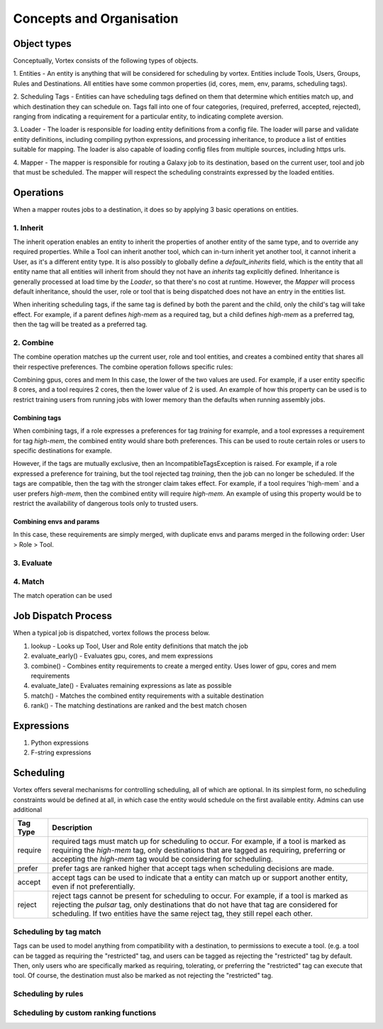 #########################
Concepts and Organisation
#########################

Object types
============

Conceptually, Vortex consists of the following types of objects.

1. Entities - An entity is anything that will be considered for scheduling
by vortex. Entities include Tools, Users, Groups, Rules and Destinations.
All entities have some common properties (id, cores, mem, env, params,
scheduling tags).

2. Scheduling Tags - Entities can have scheduling tags defined on them that determine which
entities match up, and which destination they can schedule on. Tags fall into one of four categories,
(required, preferred, accepted, rejected), ranging from indicating a requirement for a particular entity,
to indicating complete aversion.

3. Loader - The loader is responsible for loading entity definitions from a config file.
The loader will parse and validate entity definitions, including compiling python expressions,
and processing inheritance, to produce a list of entities suitable for mapping. The loader is also
capable of loading config files from multiple sources, including https urls.

4. Mapper - The mapper is responsible for routing a Galaxy job to its destination, based on the current user,
tool and job that must be scheduled. The mapper will respect the scheduling constraints expressed by the
loaded entities.


Operations
==========

When a mapper routes jobs to a destination, it does so by applying 3 basic operations on entities.

1. Inherit
----------
The inherit operation enables an entity to inherit the properties of another entity of the same
type, and to override any required properties. While a Tool can inherit another tool, which can in-turn inherit
yet another tool, it cannot inherit a User, as it's a different entity type. It is also possibly to globally define
a `default_inherits` field, which is the entity that all entity name that all entities will inherit from should they
not have an `inherits` tag explicitly defined. Inheritance is generally processed at load time by the `Loader`,
so that there's no cost at runtime. However, the `Mapper` will process default inheritance, should the user, role
or tool that is being dispatched does not have an entry in the entities list.

When inheriting scheduling tags, if the same tag is defined by both the parent and the child, only the child's
tag will take effect. For example, if a parent defines `high-mem` as a required tag, but a child defines `high-mem`
as a preferred tag, then the tag will be treated as a preferred tag.


2. Combine
----------
The combine operation matches up the current user, role and tool entities, and creates a combined
entity that shares all their respective preferences. The combine operation follows specific rules:

Combining gpus, cores and mem
In this case, the lower of the two values are used. For example, if a user entity specific 8 cores, and a tool
requires 2 cores, then the lower value of 2 is used. An example of how this property can be used is to restrict
training users from running jobs with lower memory than the defaults when running assembly jobs.

Combining tags
^^^^^^^^^^^^^^
When combining tags, if a role expresses a preferences for tag `training` for example, and a tool expresses a
requirement for tag `high-mem`, the combined entity would share both preferences. This can be used to route certain
roles or users to specific destinations for example.

However, if the tags are mutually exclusive, then an IncompatibleTagsException is raised. For example, if a role
expressed a preference for training, but the tool rejected tag `training`, then the job can no longer be scheduled.
If the tags are compatible, then the tag with the stronger claim takes effect. For example, if a tool requires
'high-mem` and a user prefers `high-mem`, then the combined entity will require `high-mem`. An example of using
this property would be to restrict the availability of dangerous tools only to trusted users.

Combining envs and params
^^^^^^^^^^^^^^^^^^^^^^^^^
In this case, these requirements are simply merged, with duplicate envs and params merged in the following order:
User > Role > Tool.

3. Evaluate
-----------


4. Match
--------
The match operation can be used


Job Dispatch Process
====================

When a typical job is dispatched, vortex follows the process below.

.. image:: ../images/job-dispatch-process.svg


1. lookup - Looks up Tool, User and Role entity definitions that match the job
2. evaluate_early() - Evaluates gpu, cores, and mem expressions
3. combine() - Combines entity requirements to create a merged entity. Uses lower of gpu, cores and mem requirements
4. evaluate_late() - Evaluates remaining expressions as late as possible
5. match() - Matches the combined entity requirements with a suitable destination
6. rank() - The matching destinations are ranked and the best match chosen


Expressions
===========

1. Python expressions
2. F-string expressions

Scheduling
==========

Vortex offers several mechanisms for controlling scheduling, all of which are optional.
In its simplest form, no scheduling constraints would be defined at all, in which case
the entity would schedule on the first available entity. Admins can use additional

+-----------+--------------------------------------------------------------------------------------------------------+
| Tag Type  | Description                                                                                            |
+===========+========================================================================================================+
| require   | required tags must match up for scheduling to occur. For example, if a tool is marked as requiring the |
|           | `high-mem` tag, only destinations that are tagged as requiring, preferring or accepting the            |
|           | `high-mem` tag would be considering for scheduling.                                                    |
+-----------+--------------------------------------------------------------------------------------------------------+
| prefer    | prefer tags are ranked higher that accept tags when scheduling decisions are made.                     |
+-----------+--------------------------------------------------------------------------------------------------------+
| accept    | accept tags can be used to indicate that a entity can match up or support another entity, even         |
|           | if not preferentially.                                                                                 |
+-----------+--------------------------------------------------------------------------------------------------------+
| reject    | reject tags cannot be present for scheduling to occur. For example, if a tool is marked as rejecting   |
|           | the `pulsar` tag, only destinations that do not have that tag are considered for scheduling. If two    |
|           | entities have the same reject tag, they still repel each other.                                        |
+-----------+--------------------------------------------------------------------------------------------------------+


.. table::
   :align: center

    +------------+---------+--------+--------+--------+------------+
    | Tag Type   | Require | Prefer | Accept | Reject | Not Tagged |
    +============+=========+========+========+========+============+
    | Require    |    ✓    |    ✓   |    ✓   |   ✕    |     ✕      |
    +------------+---------+--------+--------+--------+------------+
    | Prefer     |    ✓    |    ✓   |    ✓   |   ✕    |     ✓      |
    +------------+---------+--------+--------+--------+------------+
    | Accept     |    ✓    |    ✓   |    ✓   |   ✕    |     ✓      |
    +------------+---------+--------+--------+--------+------------+
    | Reject     |    ✕    |    ✕   |    ✕   |   ✕    |     ✓      |
    +------------+---------+--------+--------+--------+------------+
    | Not Tagged |    ✕    |    ✓   |    ✓   |   ✓    |     ✓      |
    +------------+---------+--------+--------+--------+------------+


Scheduling by tag match
------------------------
Tags can be used to model anything from compatibility with a destination, to
permissions to execute a tool. (e.g. a tool can be tagged as requiring the "restricted"
tag, and users can be tagged as rejecting the "restricted" tag by default. Then, only users
who are specifically marked as requiring, tolerating, or preferring the "restricted" tag
can execute that tool. Of course, the destination must also be marked as not rejecting the
"restricted" tag.

Scheduling by rules
-------------------


Scheduling by custom ranking functions
--------------------------------------
